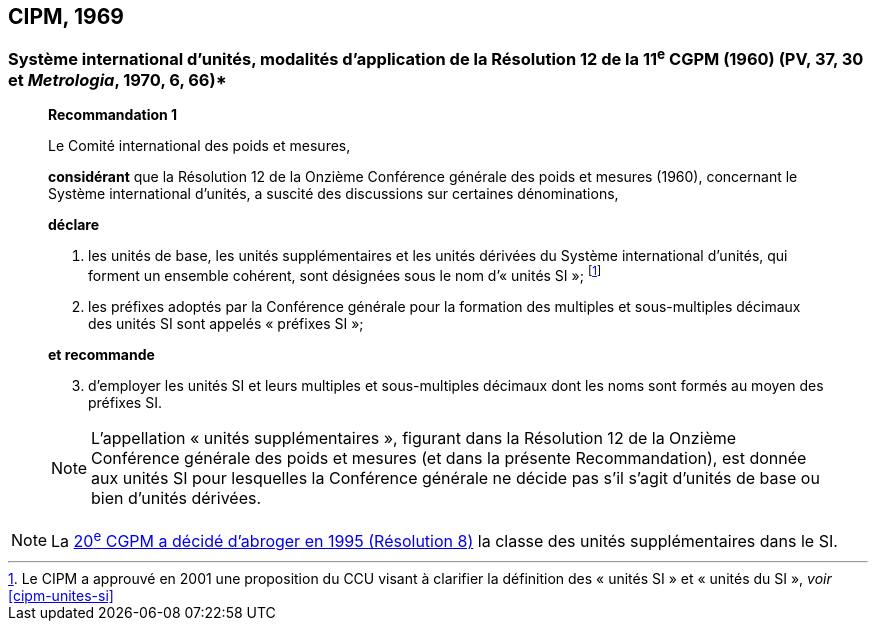 == CIPM, 1969

=== Système international d’unités, modalités d’application de la Résolution 12 de la 11^e^ CGPM (1960) (PV, 37, 30 et _Metrologia_, 1970, 6, 66)*

____
[align=center]
*Recommandation 1*

Le Comité international des poids et mesures,

*considérant* que la Résolution 12 de la Onzième Conférence générale des poids et mesures
(1960), concernant le Système international d’unités, a suscité des discussions sur certaines
dénominations,

*déclare*

. les unités de base, les unités supplémentaires et les unités dérivées du Système international d’unités, qui forment un ensemble cohérent, sont désignées sous le nom
d’« unités SI »; footnote:[Le CIPM a approuvé en
2001 une proposition du CCU visant à clarifier la
définition des « unités SI » et « unités du SI »,
_voir_ <<cipm-unites-si>>]

. les préfixes adoptés par la Conférence générale pour la formation des multiples et
sous-multiples décimaux des unités SI sont appelés « préfixes SI »;

*et recommande*

[start=3]
. d’employer les unités SI et leurs multiples et sous-multiples décimaux dont les noms sont
formés au moyen des préfixes SI.

NOTE: L’appellation « unités supplémentaires », figurant dans la Résolution 12 de la Onzième
Conférence générale des poids et mesures (et dans la présente Recommandation), est donnée
aux unités SI pour lesquelles la Conférence générale ne décide pas s’il s’agit d’unités de base
ou bien d’unités dérivées.
____

NOTE: La <<cgpm20e1995r8,20^e^ CGPM a décidé d’abroger en 1995 (Résolution 8)>> la classe des unités supplémentaires dans le SI.